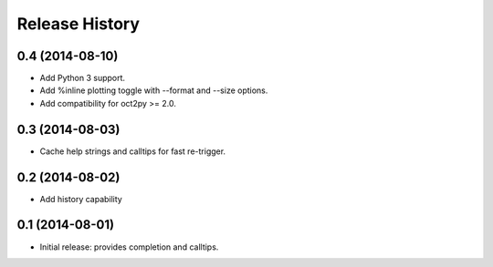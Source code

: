 .. :changelog:

Release History
---------------

0.4 (2014-08-10)
++++++++++++++++
- Add Python 3 support.
- Add %inline plotting toggle with --format and --size options.
- Add compatibility for oct2py >= 2.0.

0.3 (2014-08-03)
+++++++++++++++++
- Cache help strings and calltips for fast re-trigger.


0.2 (2014-08-02)
+++++++++++++++++
- Add history capability


0.1 (2014-08-01)
++++++++++++++++++
- Initial release: provides completion and calltips.
